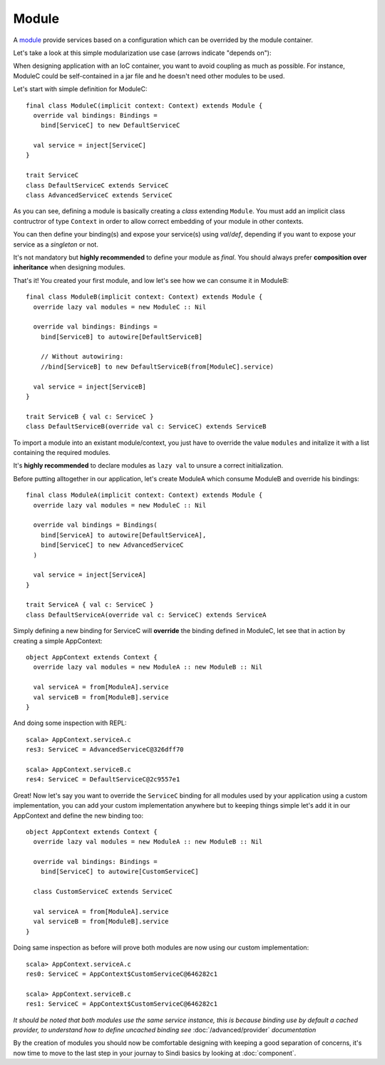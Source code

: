 Module
======

A `module <http://aloiscochard.github.com/sindi/api/index.html#sindi.Module>`_
provide services based on a configuration which can be overrided by the module container.

Let's take a look at this simple modularization use case (arrows indicate "depends on"):
             
.. image:: /images/basic_module_01.png

When designing application with an IoC container, you want to avoid coupling as much as possible.
For instance, ModuleC could be self-contained in a jar file and he doesn't need other modules to be used.

Let's start with simple definition for ModuleC::

  final class ModuleC(implicit context: Context) extends Module {
    override val bindings: Bindings =
      bind[ServiceC] to new DefaultServiceC

    val service = inject[ServiceC]
  }

  trait ServiceC
  class DefaultServiceC extends ServiceC
  class AdvancedServiceC extends ServiceC

As you can see, defining a module is basically creating a *class* extending ``Module``.
You must add an implicit class contructror of type ``Context`` in order to allow correct embedding of your module in other contexts.

You can then define your binding(s) and expose your service(s) using *val*/*def*,
depending if you want to expose your service as a *singleton* or not.

It's not mandatory but **highly recommended** to define your module as *final*.
You should always prefer **composition over inheritance** when designing modules.

That's it! You created your first module, and low let's see how we can consume it in ModuleB::

  final class ModuleB(implicit context: Context) extends Module {
    override lazy val modules = new ModuleC :: Nil

    override val bindings: Bindings =
      bind[ServiceB] to autowire[DefaultServiceB]

      // Without autowiring:
      //bind[ServiceB] to new DefaultServiceB(from[ModuleC].service)

    val service = inject[ServiceB]
  }

  trait ServiceB { val c: ServiceC }
  class DefaultServiceB(override val c: ServiceC) extends ServiceB

To import a module into an existant module/context,
you just have to override the value ``modules`` and initalize it with a list containing the required modules.

It's **highly recommended** to declare modules as ``lazy val`` to unsure a correct initialization.

Before putting alltogether in our application, let's create ModuleA which consume ModuleB and override his bindings::

  final class ModuleA(implicit context: Context) extends Module {
    override lazy val modules = new ModuleC :: Nil

    override val bindings = Bindings(
      bind[ServiceA] to autowire[DefaultServiceA],
      bind[ServiceC] to new AdvancedServiceC
    )

    val service = inject[ServiceA]
  }

  trait ServiceA { val c: ServiceC }
  class DefaultServiceA(override val c: ServiceC) extends ServiceA

Simply defining a new binding for ServiceC will **override** the binding defined in ModuleC,
let see that in action by creating a simple AppContext::

  object AppContext extends Context {
    override lazy val modules = new ModuleA :: new ModuleB :: Nil

    val serviceA = from[ModuleA].service
    val serviceB = from[ModuleB].service
  }

And doing some inspection with REPL::

  scala> AppContext.serviceA.c
  res3: ServiceC = AdvancedServiceC@326dff70

  scala> AppContext.serviceB.c
  res4: ServiceC = DefaultServiceC@2c9557e1

Great! Now let's say you want to override the ``ServiceC`` binding
for all modules used by your application using a custom implementation,
you can add your custom implementation anywhere but to keeping things simple let's add it in our
AppContext and define the new binding too::

  object AppContext extends Context {
    override lazy val modules = new ModuleA :: new ModuleB :: Nil

    override val bindings: Bindings =                           
      bind[ServiceC] to autowire[CustomServiceC]                
                                                                
    class CustomServiceC extends ServiceC                       

    val serviceA = from[ModuleA].service
    val serviceB = from[ModuleB].service
  }

Doing same inspection as before will prove both modules are now using our custom implementation::

  scala> AppContext.serviceA.c
  res0: ServiceC = AppContext$CustomServiceC@646282c1

  scala> AppContext.serviceB.c
  res1: ServiceC = AppContext$CustomServiceC@646282c1

*It should be noted that both modules use the same service instance,
this is because binding use by default a cached provider,
to understand how to define uncached binding see* :doc:`/advanced/provider` *documentation*

By the creation of modules you should now be comfortable designing with keeping a good separation of concerns,
it's now time to move to the last step in your journay to Sindi basics by looking at :doc:`component`.
